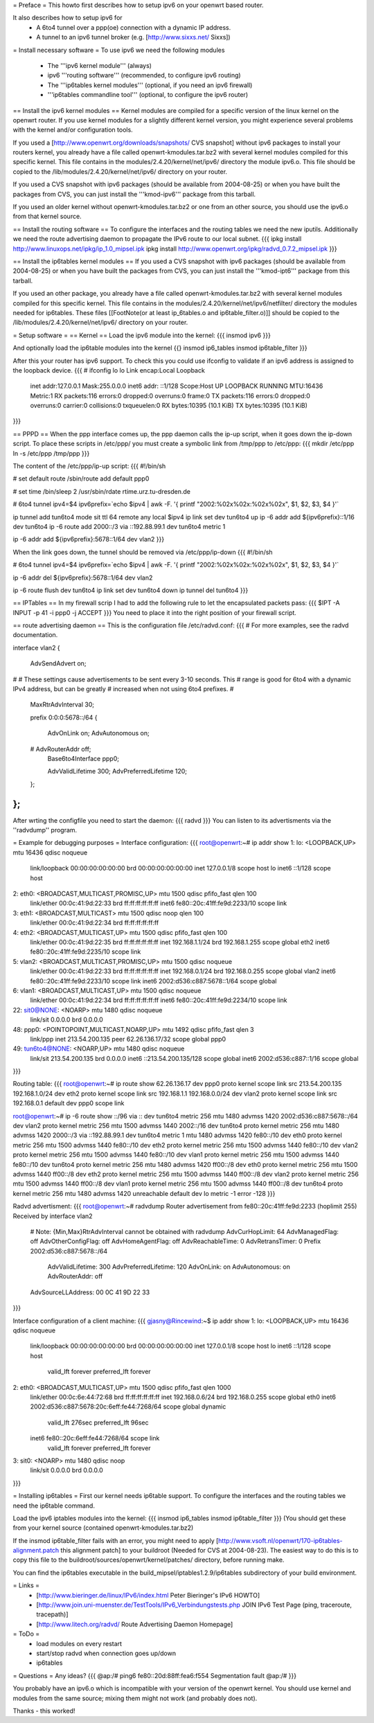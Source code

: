 = Preface =
This howto first describes how to setup ipv6 on your openwrt based router. 

It also describes how to setup ipv6 for
 * A 6to4 tunnel over a ppp(oe) connection with a dynamic IP address. 
 * A tunnel to an ipv6 tunnel broker (e.g. [http://www.sixxs.net/ Sixxs])

= Install necessary software =
To use ipv6 we need the following modules
 * The '''ipv6 kernel module''' (always)
 * ipv6 '''routing software''' (recommended, to configure ipv6 routing)
 * The '''ip6tables kernel modules''' (optional, if you need an ipv6 firewall)
 * '''ip6tables commandline tool''' (optional, to configure the ipv6 router)

== Install the ipv6 kernel modules ==
Kernel modules are compiled for a specific version of the linux kernel on the openwrt router. If you use kernel modules for a slightly different kernel version, you might experience several problems with the kernel and/or configuration tools.

If you used a [http://www.openwrt.org/downloads/snapshots/ CVS snapshot] without ipv6 packages to install your routers kernel, you already have a file called openwrt-kmodules.tar.bz2 with several kernel modules compiled for this specific kernel. This file contains in the modules/2.4.20/kernel/net/ipv6/ directory the module ipv6.o. This file should be copied to the /lib/modules/2.4.20/kernel/net/ipv6/ directory on your router.

If you used a CVS snapshot with ipv6 packages (should be available from 2004-08-25) or when you have built the packages from CVS, you can just install the '''kmod-ipv6''' package from this tarball.

If you used an older kernel without openwrt-kmodules.tar.bz2 or one from an other source, you should use the ipv6.o from that kernel source.

== Install the routing software ==
To configure the interfaces and the routing tables we need the new iputils. Additionally we need the route advertising daemon to propagate the IPv6 route to our local subnet.
{{{
ipkg install http://www.linuxops.net/ipkg/ip_1.0_mipsel.ipk
ipkg install http://www.openwrt.org/ipkg/radvd_0.7.2_mipsel.ipk
}}}

== Install the ip6tables kernel modules ==
If you used a CVS snapshot with ipv6 packages (should be available from 2004-08-25) or when you have built the packages from CVS, you can just install the '''kmod-ipt6''' package from this tarball.

If you used an other package, you already have a file called openwrt-kmodules.tar.bz2 with several kernel modules compiled for this specific kernel. This file contains in the modules/2.4.20/kernel/net/ipv6/netfilter/ directory the modules needed for ip6tables. These files [[FootNote(or at least ip_6tables.o and ip6table_filter.o)]] should be copied to the /lib/modules/2.4.20/kernel/net/ipv6/ directory on your router.


= Setup software =
== Kernel ==
Load the ipv6 module into the kernel:
{{{
insmod ipv6
}}}

And optionally load the ip6table modules into the kernel
{{}
insmod ip6_tables
insmod ip6table_filter
}}}

After this your router has ipv6 support. To check this you could use ifconfig to validate if an ipv6 address is assigned to the loopback device.
{{{
# ifconfig lo 
lo        Link encap:Local Loopback  
          inet addr:127.0.0.1  Mask:255.0.0.0
          inet6 addr: ::1/128 Scope:Host
          UP LOOPBACK RUNNING  MTU:16436  Metric:1
          RX packets:116 errors:0 dropped:0 overruns:0 frame:0
          TX packets:116 errors:0 dropped:0 overruns:0 carrier:0
          collisions:0 txqueuelen:0 
          RX bytes:10395 (10.1 KiB)  TX bytes:10395 (10.1 KiB)
}}}

== PPPD ==
When the ppp interface comes up, the ppp daemon calls the ip-up script, when it goes down the ip-down script. To place these scripts in /etc/ppp/ you must create a symbolic link from /tmp/ppp to /etc/ppp:
{{{
mkdir /etc/ppp
ln -s /etc/ppp /tmp/ppp
}}}

The content of the /etc/ppp/ip-up script:
{{{
#!/bin/sh

# set default route
/sbin/route add default ppp0

# set time
/bin/sleep 2
/usr/sbin/rdate rtime.urz.tu-dresden.de

# 6to4 tunnel
ipv4=$4
ipv6prefix=`echo $ipv4 | awk -F. '{ printf "2002:%02x%02x:%02x%02x", $1, $2, $3, $4 }'`

ip tunnel add tun6to4 mode sit ttl 64 remote any local $ipv4
ip link set dev tun6to4 up
ip -6 addr add ${ipv6prefix}::1/16 dev tun6to4
ip -6 route add 2000::/3 via ::192.88.99.1 dev tun6to4 metric 1

ip -6 addr add ${ipv6prefix}:5678::1/64 dev vlan2
}}}

When the link goes down, the tunnel should be removed via /etc/ppp/ip-down
{{{
#!/bin/sh

# 6to4 tunnel
ipv4=$4
ipv6prefix=`echo $ipv4 | awk -F. '{ printf "2002:%02x%02x:%02x%02x", $1, $2, $3, $4 }'`

ip -6 addr del ${ipv6prefix}:5678::1/64 dev vlan2

ip -6 route flush dev tun6to4
ip link set dev tun6to4 down
ip tunnel del tun6to4
}}}

== IPTables ==
In my firewall scrip I had to add the following rule to let the encapsulated packets pass:
{{{
$IPT -A INPUT -p 41 -i ppp0 -j ACCEPT
}}}
You need to place it into the right position of your firewall script.

== route advertising daemon ==
This is the configuration file /etc/radvd.conf:
{{{
# For more examples, see the radvd documentation.

interface vlan2
{
        AdvSendAdvert on;

#
# These settings cause advertisements to be sent every 3-10 seconds.  This
# range is good for 6to4 with a dynamic IPv4 address, but can be greatly
# increased when not using 6to4 prefixes.
#

        MaxRtrAdvInterval 30;

        prefix 0:0:0:5678::/64
        {
                AdvOnLink on;
                AdvAutonomous on;
        #       AdvRouterAddr off;
                Base6to4Interface ppp0;

                AdvValidLifetime 300;
                AdvPreferredLifetime 120;
        };

};
}}}
After wrting the configfile you need to start the daemon:
{{{
radvd
}}}
You can listen to its advertisments via the ''radvdump'' program.

= Example for debugging purposes =
Interface configuration:
{{{
root@openwrt:~# ip addr show
1: lo: <LOOPBACK,UP> mtu 16436 qdisc noqueue
    link/loopback 00:00:00:00:00:00 brd 00:00:00:00:00:00
    inet 127.0.0.1/8 scope host lo
    inet6 ::1/128 scope host
2: eth0: <BROADCAST,MULTICAST,PROMISC,UP> mtu 1500 qdisc pfifo_fast qlen 100
    link/ether 00:0c:41:9d:22:33 brd ff:ff:ff:ff:ff:ff
    inet6 fe80::20c:41ff:fe9d:2233/10 scope link
3: eth1: <BROADCAST,MULTICAST> mtu 1500 qdisc noop qlen 100
    link/ether 00:0c:41:9d:22:34 brd ff:ff:ff:ff:ff:ff
4: eth2: <BROADCAST,MULTICAST,UP> mtu 1500 qdisc pfifo_fast qlen 100
    link/ether 00:0c:41:9d:22:35 brd ff:ff:ff:ff:ff:ff
    inet 192.168.1.1/24 brd 192.168.1.255 scope global eth2
    inet6 fe80::20c:41ff:fe9d:2235/10 scope link
5: vlan2: <BROADCAST,MULTICAST,PROMISC,UP> mtu 1500 qdisc noqueue
    link/ether 00:0c:41:9d:22:33 brd ff:ff:ff:ff:ff:ff
    inet 192.168.0.1/24 brd 192.168.0.255 scope global vlan2
    inet6 fe80::20c:41ff:fe9d:2233/10 scope link
    inet6 2002:d536:c887:5678::1/64 scope global
6: vlan1: <BROADCAST,MULTICAST,UP> mtu 1500 qdisc noqueue
    link/ether 00:0c:41:9d:22:34 brd ff:ff:ff:ff:ff:ff
    inet6 fe80::20c:41ff:fe9d:2234/10 scope link
22: sit0@NONE: <NOARP> mtu 1480 qdisc noqueue
    link/sit 0.0.0.0 brd 0.0.0.0
48: ppp0: <POINTOPOINT,MULTICAST,NOARP,UP> mtu 1492 qdisc pfifo_fast qlen 3
    link/ppp
    inet 213.54.200.135 peer 62.26.136.17/32 scope global ppp0
49: tun6to4@NONE: <NOARP,UP> mtu 1480 qdisc noqueue
    link/sit 213.54.200.135 brd 0.0.0.0
    inet6 ::213.54.200.135/128 scope global
    inet6 2002:d536:c887::1/16 scope global
}}}

Routing table:
{{{
root@openwrt:~# ip route show
62.26.136.17 dev ppp0  proto kernel  scope link  src 213.54.200.135
192.168.1.0/24 dev eth2  proto kernel  scope link  src 192.168.1.1
192.168.0.0/24 dev vlan2  proto kernel  scope link  src 192.168.0.1
default dev ppp0  scope link

root@openwrt:~# ip -6 route show
::/96 via :: dev tun6to4  metric 256  mtu 1480 advmss 1420
2002:d536:c887:5678::/64 dev vlan2  proto kernel  metric 256  mtu 1500 advmss 1440
2002::/16 dev tun6to4  proto kernel  metric 256  mtu 1480 advmss 1420
2000::/3 via ::192.88.99.1 dev tun6to4  metric 1  mtu 1480 advmss 1420
fe80::/10 dev eth0  proto kernel  metric 256  mtu 1500 advmss 1440
fe80::/10 dev eth2  proto kernel  metric 256  mtu 1500 advmss 1440
fe80::/10 dev vlan2  proto kernel  metric 256  mtu 1500 advmss 1440
fe80::/10 dev vlan1  proto kernel  metric 256  mtu 1500 advmss 1440
fe80::/10 dev tun6to4  proto kernel  metric 256  mtu 1480 advmss 1420
ff00::/8 dev eth0  proto kernel  metric 256  mtu 1500 advmss 1440
ff00::/8 dev eth2  proto kernel  metric 256  mtu 1500 advmss 1440
ff00::/8 dev vlan2  proto kernel  metric 256  mtu 1500 advmss 1440
ff00::/8 dev vlan1  proto kernel  metric 256  mtu 1500 advmss 1440
ff00::/8 dev tun6to4  proto kernel  metric 256  mtu 1480 advmss 1420
unreachable default dev lo  metric -1  error -128
}}}

Radvd advertisment:
{{{
root@openwrt:~# radvdump
Router advertisement from fe80::20c:41ff:fe9d:2233 (hoplimit 255)
Received by interface vlan2
        # Note: {Min,Max}RtrAdvInterval cannot be obtained with radvdump
        AdvCurHopLimit: 64
        AdvManagedFlag: off
        AdvOtherConfigFlag: off
        AdvHomeAgentFlag: off
        AdvReachableTime: 0
        AdvRetransTimer: 0
        Prefix 2002:d536:c887:5678::/64
                AdvValidLifetime: 300
                AdvPreferredLifetime: 120
                AdvOnLink: on
                AdvAutonomous: on
                AdvRouterAddr: off
        AdvSourceLLAddress: 00 0C 41 9D 22 33
}}}

Interface configuration of a client machine:
{{{
gjasny@Rincewind:~$ ip addr show
1: lo: <LOOPBACK,UP> mtu 16436 qdisc noqueue
    link/loopback 00:00:00:00:00:00 brd 00:00:00:00:00:00
    inet 127.0.0.1/8 scope host lo
    inet6 ::1/128 scope host
       valid_lft forever preferred_lft forever
2: eth0: <BROADCAST,MULTICAST,UP> mtu 1500 qdisc pfifo_fast qlen 1000
    link/ether 00:0c:6e:44:72:68 brd ff:ff:ff:ff:ff:ff
    inet 192.168.0.6/24 brd 192.168.0.255 scope global eth0
    inet6 2002:d536:c887:5678:20c:6eff:fe44:7268/64 scope global dynamic
       valid_lft 276sec preferred_lft 96sec
    inet6 fe80::20c:6eff:fe44:7268/64 scope link
       valid_lft forever preferred_lft forever
3: sit0: <NOARP> mtu 1480 qdisc noop
    link/sit 0.0.0.0 brd 0.0.0.0
}}}

= Installing ip6tables =
First our kernel needs ip6table support. To configure the interfaces and the routing tables we need the ip6table command.

Load the ipv6 iptables modules into the kernel:
{{{
insmod ip6_tables
insmod ip6table_filter
}}}
(You should get these from your kernel source (contained openwrt-kmodules.tar.bz2)

If the insmod ip6table_filter fails with an error, you might need to apply [http://www.vsoft.nl/openwrt/170-ip6tables-alignment.patch this alignment patch] to your buildroot (Needed for CVS at 2004-08-23). The easiest way to do this is to copy this file to the buildroot/sources/openwrt/kernel/patches/ directory, before running make.

You can find the ip6tables executable in the build_mipsel/iptables1.2.9/ip6tables subdirectory of your build environment.

= Links =
 * [http://www.bieringer.de/linux/IPv6/index.html Peter Bieringer's IPv6 HOWTO]
 * [http://www.join.uni-muenster.de/TestTools/IPv6_Verbindungstests.php JOIN IPv6 Test Page (ping, traceroute, tracepath)]
 * [http://www.litech.org/radvd/ Route Advertising Daemon Homepage]

= ToDo =
 * load modules on every restart
 * start/stop radvd when connection goes up/down
 * ip6tables

= Questions =
Any ideas?
{{{
@ap:/# ping6 fe80::20d:88ff:fea6:f554
Segmentation fault
@ap:/#
}}}

You probably have an ipv6.o which is incompatible with your version of the openwrt kernel. You should use kernel and modules from the same source; mixing them might not work (and probably does not).

Thanks - this worked!
